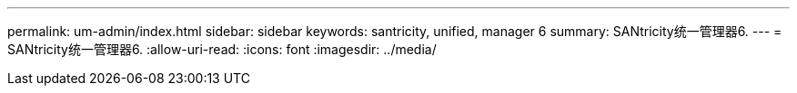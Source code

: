 ---
permalink: um-admin/index.html 
sidebar: sidebar 
keywords: santricity, unified, manager 6 
summary: SANtricity统一管理器6. 
---
= SANtricity统一管理器6.
:allow-uri-read: 
:icons: font
:imagesdir: ../media/


